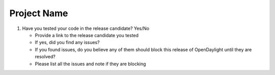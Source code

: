 ============
Project Name
============

#. Have you tested your code in the release candidate? Yes/No

   - Provide a link to the release candidate you tested
   - If yes, did you find any issues?
   - If you found issues, do you believe any of them should block this release
     of OpenDaylight until they are resolved?
   - Please list all the issues and note if they are blocking
